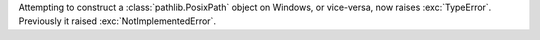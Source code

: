 Attempting to construct a :class:`pathlib.PosixPath` object on Windows, or
vice-versa, now raises :exc:`TypeError`. Previously it raised
:exc:`NotImplementedError`.
